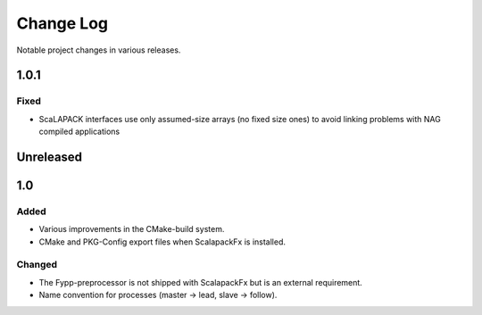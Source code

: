 **********
Change Log
**********

Notable project changes in various releases.

1.0.1
=====

Fixed
-----

* ScaLAPACK interfaces use only assumed-size arrays (no fixed size ones) to
  avoid linking problems with NAG compiled applications


Unreleased
==========


1.0
===

Added
-----

* Various improvements in the CMake-build system.

* CMake and PKG-Config export files when ScalapackFx is installed.


Changed
-------

* The Fypp-preprocessor is not shipped with ScalapackFx but is an external
  requirement.

* Name convention for processes (master -> lead, slave -> follow).
